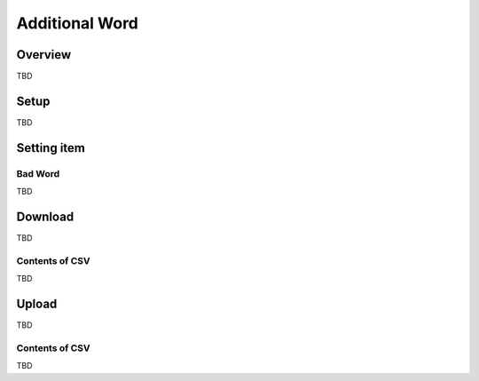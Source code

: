 ===================
Additional Word
===================

Overview
========

TBD

|image0|

Setup
=============

TBD

|image1|

|image2|

Setting item
============

Bad Word
------------

TBD

Download
========

TBD

|image3|

Contents of CSV
---------------

TBD

Upload
======

TBD

|image4|

Contents of CSV
---------------

TBD

.. |image0| image:: ../../../resources/images/en/10.0/admin/elevateword-1.png
.. |image1| image:: ../../../resources/images/en/10.0/admin/badword-1.png
.. |image2| image:: ../../../resources/images/en/10.0/admin/badword-2.png
.. |image3| image:: ../../../resources/images/en/10.0/admin/badword-3.png
.. |image4| image:: ../../../resources/images/en/10.0/admin/badword-4.png
